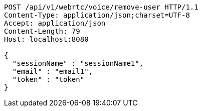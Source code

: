 [source,http,options="nowrap"]
----
POST /api/v1/webrtc/voice/remove-user HTTP/1.1
Content-Type: application/json;charset=UTF-8
Accept: application/json
Content-Length: 79
Host: localhost:8080

{
  "sessionName" : "sessionName1",
  "email" : "email1",
  "token" : "token"
}
----